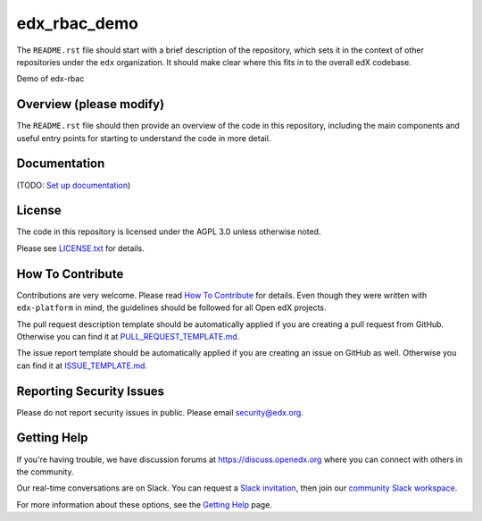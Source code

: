 edx_rbac_demo
=============================

|pypi-badge| |travis-badge| |codecov-badge| |doc-badge| |pyversions-badge|
|license-badge|

The ``README.rst`` file should start with a brief description of the repository,
which sets it in the context of other repositories under the ``edx``
organization. It should make clear where this fits in to the overall edX
codebase.

Demo of edx-rbac

Overview (please modify)
------------------------

The ``README.rst`` file should then provide an overview of the code in this
repository, including the main components and useful entry points for starting
to understand the code in more detail.

Documentation
-------------

(TODO: `Set up documentation <https://openedx.atlassian.net/wiki/spaces/DOC/pages/21627535/Publish+Documentation+on+Read+the+Docs>`_)

License
-------

The code in this repository is licensed under the AGPL 3.0 unless
otherwise noted.

Please see `LICENSE.txt <LICENSE.txt>`_ for details.

How To Contribute
-----------------

Contributions are very welcome.
Please read `How To Contribute <https://github.com/edx/edx-platform/blob/master/CONTRIBUTING.rst>`_ for details.
Even though they were written with ``edx-platform`` in mind, the guidelines
should be followed for all Open edX projects.

The pull request description template should be automatically applied if you are creating a pull request from GitHub. Otherwise you
can find it at `PULL_REQUEST_TEMPLATE.md <.github/PULL_REQUEST_TEMPLATE.md>`_.

The issue report template should be automatically applied if you are creating an issue on GitHub as well. Otherwise you
can find it at `ISSUE_TEMPLATE.md <.github/ISSUE_TEMPLATE.md>`_.

Reporting Security Issues
-------------------------

Please do not report security issues in public. Please email security@edx.org.

Getting Help
------------

If you're having trouble, we have discussion forums at https://discuss.openedx.org where you can connect with others in the community.

Our real-time conversations are on Slack. You can request a `Slack invitation`_, then join our `community Slack workspace`_.

For more information about these options, see the `Getting Help`_ page.

.. _Slack invitation: https://openedx-slack-invite.herokuapp.com/
.. _community Slack workspace: https://openedx.slack.com/
.. _Getting Help: https://openedx.org/getting-help

.. |pypi-badge| image:: https://img.shields.io/pypi/v/edx_rbac_demo.svg
    :target: https://pypi.python.org/pypi/edx_rbac_demo/
    :alt: PyPI

.. |travis-badge| image:: https://travis-ci.org/edx/edx_rbac_demo.svg?branch=master
    :target: https://travis-ci.org/edx/edx_rbac_demo
    :alt: Travis

.. |codecov-badge| image:: https://codecov.io/github/edx/edx_rbac_demo/coverage.svg?branch=master
    :target: https://codecov.io/github/edx/edx_rbac_demo?branch=master
    :alt: Codecov

.. |doc-badge| image:: https://readthedocs.org/projects/edx_rbac_demo/badge/?version=latest
    :target: https://edx_rbac_demo.readthedocs.io/en/latest/
    :alt: Documentation

.. |pyversions-badge| image:: https://img.shields.io/pypi/pyversions/edx_rbac_demo.svg
    :target: https://pypi.python.org/pypi/edx_rbac_demo/
    :alt: Supported Python versions

.. |license-badge| image:: https://img.shields.io/github/license/edx/edx_rbac_demo.svg
    :target: https://github.com/edx/edx_rbac_demo/blob/master/LICENSE.txt
    :alt: License
